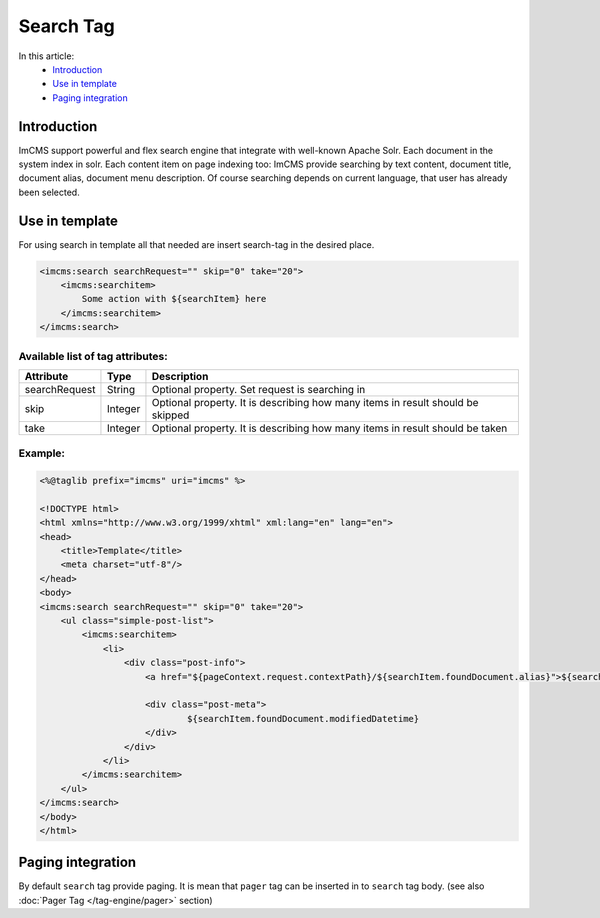 Search Tag
==========


In this article:
    - `Introduction`_
    - `Use in template`_
    - `Paging integration`_


Introduction
------------
ImCMS support powerful and flex search engine that integrate with well-known Apache Solr. Each document in the system index in solr.
Each content item on page indexing too: ImCMS provide searching by text content, document title, document alias, document menu description. Of course searching
depends on current language, that user has already been selected.


Use in template
---------------

For using search in template all that needed are insert search-tag in the desired place.

.. code-block:: jsp

    <imcms:search searchRequest="" skip="0" take="20">
        <imcms:searchitem>
            Some action with ${searchItem} here
        </imcms:searchitem>
    </imcms:search>


Available list of tag attributes:
"""""""""""""""""""""""""""""""""

+--------------------+--------------+--------------------------------------------------+
| Attribute          | Type         | Description                                      |
+====================+==============+==================================================+
| searchRequest      | String       | Optional property. Set request is searching in   |
+--------------------+--------------+--------------------------------------------------+
| skip               | Integer      | Optional property. It is describing how many     |
|                    |              | items in result should be skipped                |
+--------------------+--------------+--------------------------------------------------+
| take               | Integer      | Optional property. It is describing how many     |
|                    |              | items in result should be taken                  |
+--------------------+--------------+--------------------------------------------------+

Example:
""""""""
.. code-block:: jsp

    <%@taglib prefix="imcms" uri="imcms" %>

    <!DOCTYPE html>
    <html xmlns="http://www.w3.org/1999/xhtml" xml:lang="en" lang="en">
    <head>
        <title>Template</title>
        <meta charset="utf-8"/>
    </head>
    <body>
    <imcms:search searchRequest="" skip="0" take="20">
        <ul class="simple-post-list">
            <imcms:searchitem>
                <li>
                    <div class="post-info">
                        <a href="${pageContext.request.contextPath}/${searchItem.foundDocument.alias}">${searchItem.foundDocument.headline}</a>

                        <div class="post-meta">
                                ${searchItem.foundDocument.modifiedDatetime}
                        </div>
                    </div>
                </li>
            </imcms:searchitem>
        </ul>
    </imcms:search>
    </body>
    </html>



Paging integration
------------------

By default ``search`` tag provide paging. It is mean that ``pager`` tag can be inserted in to ``search`` tag body.
(see also :doc:`Pager Tag </tag-engine/pager>` section)





